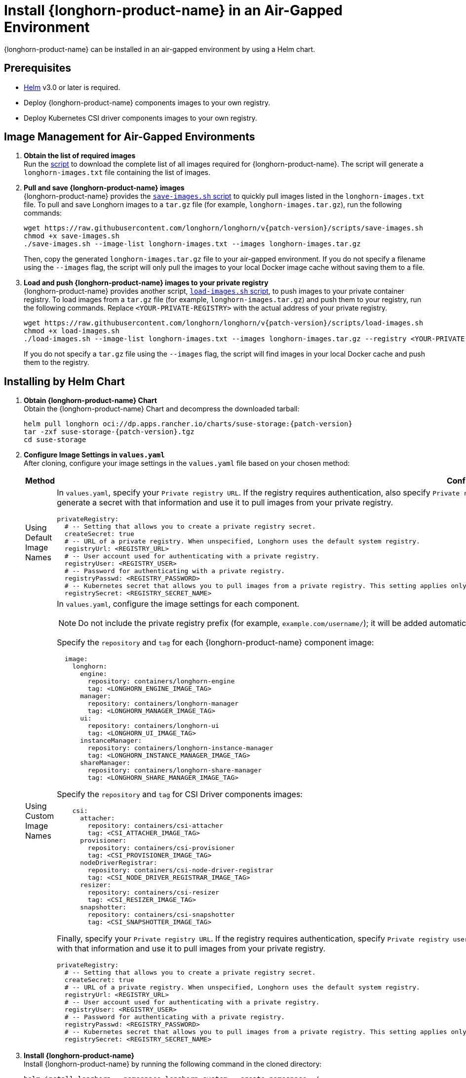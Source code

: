 = Install {longhorn-product-name} in an Air-Gapped Environment
:current-version: {page-component-version}
:doctype: book

{longhorn-product-name} can be installed in an air-gapped environment by using a Helm chart.

== Prerequisites

* https://helm.sh/docs/[Helm] v3.0 or later is required.
* Deploy {longhorn-product-name} components images to your own registry.
* Deploy Kubernetes CSI driver components images to your own registry.

== Image Management for Air-Gapped Environments

. **Obtain the list of required images** +
Run the link:{attachmentsdir}/v1.9.1-longhorn-image-list.sh[script] to download the complete list of all images required for {longhorn-product-name}. The script will generate a `longhorn-images.txt` file containing the list of images.

. **Pull and save {longhorn-product-name} images** + 
{longhorn-product-name} provides the https://raw.githubusercontent.com/longhorn/longhorn/v{patch-version}/scripts/save-images.sh[`save-images.sh` script] to quickly pull images listed in the `longhorn-images.txt` file. To pull and save Longhorn images to a `tar.gz` file (for example, `longhorn-images.tar.gz`), run the following commands:
+
[,bash]
----
wget https://raw.githubusercontent.com/longhorn/longhorn/v{patch-version}/scripts/save-images.sh
chmod +x save-images.sh
./save-images.sh --image-list longhorn-images.txt --images longhorn-images.tar.gz
----
+
Then, copy the generated `longhorn-images.tar.gz` file to your air-gapped environment. If you do not specify a filename using the `--images` flag, the script will only pull the images to your local Docker image cache without saving them to a file.

. **Load and push {longhorn-product-name} images to your private registry** + 
{longhorn-product-name} provides another script, https://raw.githubusercontent.com/longhorn/longhorn/v{patch-version}/scripts/load-images.sh[`load-images.sh` script], to push images to your private container registry. To load images from a `tar.gz` file (for example, `longhorn-images.tar.gz`) and push them to your registry, run the following commands. Replace `<YOUR-PRIVATE-REGISTRY>` with the actual address of your private registry.
+
[,bash]
----
wget https://raw.githubusercontent.com/longhorn/longhorn/v{patch-version}/scripts/load-images.sh
chmod +x load-images.sh
./load-images.sh --image-list longhorn-images.txt --images longhorn-images.tar.gz --registry <YOUR-PRIVATE-REGISTRY>
----
+
If you do not specify a `tar.gz` file using the `--images` flag, the script will find images in your local Docker cache and push them to the registry.

== Installing by Helm Chart

. ** Obtain {longhorn-product-name} Chart** +
Obtain the {longhorn-product-name} Chart and decompress the downloaded tarball:
+
[,bash]
----
helm pull longhorn oci://dp.apps.rancher.io/charts/suse-storage:{patch-version}
tar -zxf suse-storage-{patch-version}.tgz
cd suse-storage
----

. **Configure Image Settings in `values.yaml`** +
After cloning, configure your image settings in the `values.yaml` file based on your chosen method:
+
[cols="1,2a",options="header",width="100%"]
|===
| Method
| Configuration Details

| Using Default Image Names
|
In `values.yaml`, specify your `Private registry URL`. If the registry requires authentication, also specify `Private registry user`, `Private registry password`, and `Private registry secret`. {longhorn-product-name} will automatically generate a secret with that information and use it to pull images from your private registry.

[,yaml]
----
privateRegistry:
  # -- Setting that allows you to create a private registry secret.
  createSecret: true
  # -- URL of a private registry. When unspecified, Longhorn uses the default system registry.
  registryUrl: <REGISTRY_URL>
  # -- User account used for authenticating with a private registry.
  registryUser: <REGISTRY_USER>
  # -- Password for authenticating with a private registry.
  registryPasswd: <REGISTRY_PASSWORD>
  # -- Kubernetes secret that allows you to pull images from a private registry. This setting applies only when creation of private registry secrets is enabled. You must include the private registry name in the secret name.
  registrySecret: <REGISTRY_SECRET_NAME>
----

| Using Custom Image Names
|
In `values.yaml`, configure the image settings for each component.

[NOTE]
====
Do not include the private registry prefix (for example, `example.com/username/`); it will be added automatically. If your image is `example.com/username/longhorn-manager`, use `username/longhorn-manager` in the following charts.
====

Specify the `repository` and `tag` for each {longhorn-product-name} component image:

[,yaml]
----
  image:
    longhorn:
      engine:
        repository: containers/longhorn-engine
        tag: <LONGHORN_ENGINE_IMAGE_TAG>
      manager:
        repository: containers/longhorn-manager
        tag: <LONGHORN_MANAGER_IMAGE_TAG>
      ui:
        repository: containers/longhorn-ui
        tag: <LONGHORN_UI_IMAGE_TAG>
      instanceManager:
        repository: containers/longhorn-instance-manager
        tag: <LONGHORN_INSTANCE_MANAGER_IMAGE_TAG>
      shareManager:
        repository: containers/longhorn-share-manager
        tag: <LONGHORN_SHARE_MANAGER_IMAGE_TAG>
----
Specify the `repository` and `tag` for CSI Driver components images:

[,yaml]
----
    csi:
      attacher:
        repository: containers/csi-attacher
        tag: <CSI_ATTACHER_IMAGE_TAG>
      provisioner:
        repository: containers/csi-provisioner
        tag: <CSI_PROVISIONER_IMAGE_TAG>
      nodeDriverRegistrar:
        repository: containers/csi-node-driver-registrar
        tag: <CSI_NODE_DRIVER_REGISTRAR_IMAGE_TAG>
      resizer:
        repository: containers/csi-resizer
        tag: <CSI_RESIZER_IMAGE_TAG>
      snapshotter:
        repository: containers/csi-snapshotter
        tag: <CSI_SNAPSHOTTER_IMAGE_TAG>
----
Finally, specify your `Private registry URL`. If the registry requires authentication, specify `Private registry user`, `Private registry password`, and `Private registry secret`. {longhorn-product-name} will automatically generate a secret with that information and use it to pull images from your private registry.

[,yaml]
----
privateRegistry:
  # -- Setting that allows you to create a private registry secret.
  createSecret: true
  # -- URL of a private registry. When unspecified, Longhorn uses the default system registry.
  registryUrl: <REGISTRY_URL>
  # -- User account used for authenticating with a private registry.
  registryUser: <REGISTRY_USER>
  # -- Password for authenticating with a private registry.
  registryPasswd: <REGISTRY_PASSWORD>
  # -- Kubernetes secret that allows you to pull images from a private registry. This setting applies only when creation of private registry secrets is enabled. You must include the private registry name in the secret name.
  registrySecret: <REGISTRY_SECRET_NAME>
----
|===

. **Install {longhorn-product-name}** +
Install {longhorn-product-name} by running the following command in the cloned directory:
+
[,bash]
----
helm install longhorn --namespace longhorn-system --create-namespace ./
----
